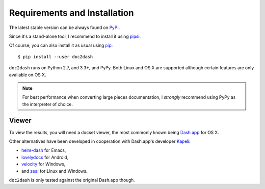Requirements and Installation
=============================

The latest stable version can be always found on PyPI_.

Since it's a stand-alone tool, I recommend to install it using pipsi_.

Of course, you can also install it as usual using pip_::

   $ pip install --user doc2dash

``doc2dash`` runs on Python 2.7, and 3.3+, and PyPy.
Both Linux and OS X are supported although certain features are only available on OS X.

.. note::

   For best performance when converting large pieces documentation, I *strongly* recommend using PyPy as the interpreter of choice.


.. _clones:

Viewer
------

To view the results, you will need a docset viewer, the most commonly known being `Dash.app`_ for OS X.

Other alternatives have been developed in cooperation with Dash.app's developer `Kapeli <https://twitter.com/kapeli>`_:

- `helm-dash <https://github.com/areina/helm-dash>`_ for Emacs,
- `lovelydocs <http://lovelydocs.io/>`_ for Android,
- `velocity <http://velocity.silverlakesoftware.com/>`_ for Windows,
- and `zeal <http://zealdocs.org/>`_ for Linux and Windows.

``doc2dash`` is only tested against the original Dash.app though.


.. _pip: https://pip.pypa.io/en/latest/installing.html#install-pip
.. _PyPI: https://warehouse.python.org/project/doc2dash/
.. _`Dash.app`: http://kapeli.com/dash/
.. _pipsi: https://github.com/mitsuhiko/pipsi
